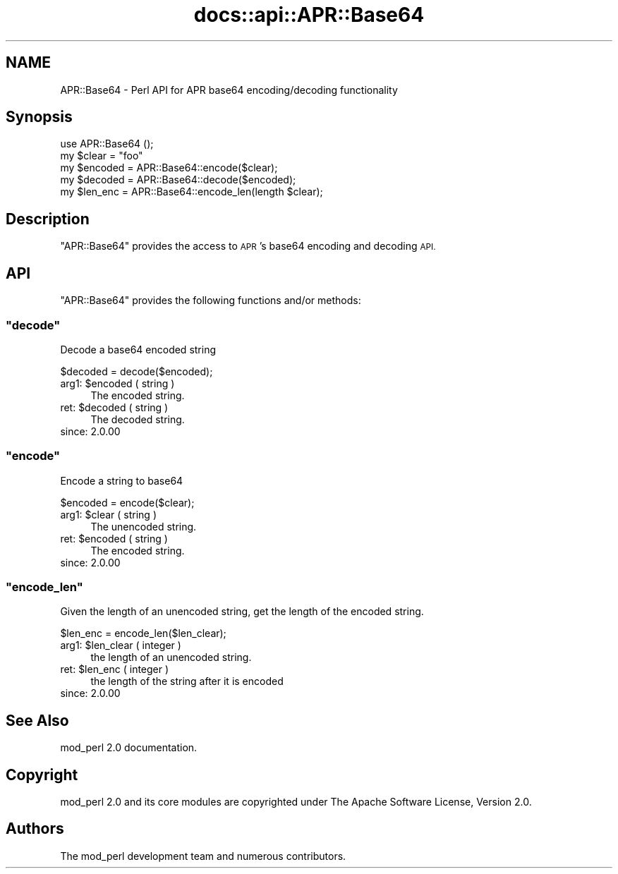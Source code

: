 .\" Automatically generated by Pod::Man 4.11 (Pod::Simple 3.35)
.\"
.\" Standard preamble:
.\" ========================================================================
.de Sp \" Vertical space (when we can't use .PP)
.if t .sp .5v
.if n .sp
..
.de Vb \" Begin verbatim text
.ft CW
.nf
.ne \\$1
..
.de Ve \" End verbatim text
.ft R
.fi
..
.\" Set up some character translations and predefined strings.  \*(-- will
.\" give an unbreakable dash, \*(PI will give pi, \*(L" will give a left
.\" double quote, and \*(R" will give a right double quote.  \*(C+ will
.\" give a nicer C++.  Capital omega is used to do unbreakable dashes and
.\" therefore won't be available.  \*(C` and \*(C' expand to `' in nroff,
.\" nothing in troff, for use with C<>.
.tr \(*W-
.ds C+ C\v'-.1v'\h'-1p'\s-2+\h'-1p'+\s0\v'.1v'\h'-1p'
.ie n \{\
.    ds -- \(*W-
.    ds PI pi
.    if (\n(.H=4u)&(1m=24u) .ds -- \(*W\h'-12u'\(*W\h'-12u'-\" diablo 10 pitch
.    if (\n(.H=4u)&(1m=20u) .ds -- \(*W\h'-12u'\(*W\h'-8u'-\"  diablo 12 pitch
.    ds L" ""
.    ds R" ""
.    ds C` ""
.    ds C' ""
'br\}
.el\{\
.    ds -- \|\(em\|
.    ds PI \(*p
.    ds L" ``
.    ds R" ''
.    ds C`
.    ds C'
'br\}
.\"
.\" Escape single quotes in literal strings from groff's Unicode transform.
.ie \n(.g .ds Aq \(aq
.el       .ds Aq '
.\"
.\" If the F register is >0, we'll generate index entries on stderr for
.\" titles (.TH), headers (.SH), subsections (.SS), items (.Ip), and index
.\" entries marked with X<> in POD.  Of course, you'll have to process the
.\" output yourself in some meaningful fashion.
.\"
.\" Avoid warning from groff about undefined register 'F'.
.de IX
..
.nr rF 0
.if \n(.g .if rF .nr rF 1
.if (\n(rF:(\n(.g==0)) \{\
.    if \nF \{\
.        de IX
.        tm Index:\\$1\t\\n%\t"\\$2"
..
.        if !\nF==2 \{\
.            nr % 0
.            nr F 2
.        \}
.    \}
.\}
.rr rF
.\"
.\" Accent mark definitions (@(#)ms.acc 1.5 88/02/08 SMI; from UCB 4.2).
.\" Fear.  Run.  Save yourself.  No user-serviceable parts.
.    \" fudge factors for nroff and troff
.if n \{\
.    ds #H 0
.    ds #V .8m
.    ds #F .3m
.    ds #[ \f1
.    ds #] \fP
.\}
.if t \{\
.    ds #H ((1u-(\\\\n(.fu%2u))*.13m)
.    ds #V .6m
.    ds #F 0
.    ds #[ \&
.    ds #] \&
.\}
.    \" simple accents for nroff and troff
.if n \{\
.    ds ' \&
.    ds ` \&
.    ds ^ \&
.    ds , \&
.    ds ~ ~
.    ds /
.\}
.if t \{\
.    ds ' \\k:\h'-(\\n(.wu*8/10-\*(#H)'\'\h"|\\n:u"
.    ds ` \\k:\h'-(\\n(.wu*8/10-\*(#H)'\`\h'|\\n:u'
.    ds ^ \\k:\h'-(\\n(.wu*10/11-\*(#H)'^\h'|\\n:u'
.    ds , \\k:\h'-(\\n(.wu*8/10)',\h'|\\n:u'
.    ds ~ \\k:\h'-(\\n(.wu-\*(#H-.1m)'~\h'|\\n:u'
.    ds / \\k:\h'-(\\n(.wu*8/10-\*(#H)'\z\(sl\h'|\\n:u'
.\}
.    \" troff and (daisy-wheel) nroff accents
.ds : \\k:\h'-(\\n(.wu*8/10-\*(#H+.1m+\*(#F)'\v'-\*(#V'\z.\h'.2m+\*(#F'.\h'|\\n:u'\v'\*(#V'
.ds 8 \h'\*(#H'\(*b\h'-\*(#H'
.ds o \\k:\h'-(\\n(.wu+\w'\(de'u-\*(#H)/2u'\v'-.3n'\*(#[\z\(de\v'.3n'\h'|\\n:u'\*(#]
.ds d- \h'\*(#H'\(pd\h'-\w'~'u'\v'-.25m'\f2\(hy\fP\v'.25m'\h'-\*(#H'
.ds D- D\\k:\h'-\w'D'u'\v'-.11m'\z\(hy\v'.11m'\h'|\\n:u'
.ds th \*(#[\v'.3m'\s+1I\s-1\v'-.3m'\h'-(\w'I'u*2/3)'\s-1o\s+1\*(#]
.ds Th \*(#[\s+2I\s-2\h'-\w'I'u*3/5'\v'-.3m'o\v'.3m'\*(#]
.ds ae a\h'-(\w'a'u*4/10)'e
.ds Ae A\h'-(\w'A'u*4/10)'E
.    \" corrections for vroff
.if v .ds ~ \\k:\h'-(\\n(.wu*9/10-\*(#H)'\s-2\u~\d\s+2\h'|\\n:u'
.if v .ds ^ \\k:\h'-(\\n(.wu*10/11-\*(#H)'\v'-.4m'^\v'.4m'\h'|\\n:u'
.    \" for low resolution devices (crt and lpr)
.if \n(.H>23 .if \n(.V>19 \
\{\
.    ds : e
.    ds 8 ss
.    ds o a
.    ds d- d\h'-1'\(ga
.    ds D- D\h'-1'\(hy
.    ds th \o'bp'
.    ds Th \o'LP'
.    ds ae ae
.    ds Ae AE
.\}
.rm #[ #] #H #V #F C
.\" ========================================================================
.\"
.IX Title "docs::api::APR::Base64 3"
.TH docs::api::APR::Base64 3 "2019-10-05" "perl v5.30.1" "User Contributed Perl Documentation"
.\" For nroff, turn off justification.  Always turn off hyphenation; it makes
.\" way too many mistakes in technical documents.
.if n .ad l
.nh
.SH "NAME"
APR::Base64 \- Perl API for APR base64 encoding/decoding functionality
.SH "Synopsis"
.IX Header "Synopsis"
.Vb 1
\&  use APR::Base64 ();
\&  
\&  my $clear   = "foo"
\&  my $encoded = APR::Base64::encode($clear);
\&  my $decoded = APR::Base64::decode($encoded);
\&  my $len_enc = APR::Base64::encode_len(length $clear);
.Ve
.SH "Description"
.IX Header "Description"
\&\f(CW\*(C`APR::Base64\*(C'\fR provides the access to \s-1APR\s0's base64 encoding and
decoding \s-1API.\s0
.SH "API"
.IX Header "API"
\&\f(CW\*(C`APR::Base64\*(C'\fR provides the following functions and/or methods:
.ie n .SS """decode"""
.el .SS "\f(CWdecode\fP"
.IX Subsection "decode"
Decode a base64 encoded string
.PP
.Vb 1
\&  $decoded = decode($encoded);
.Ve
.ie n .IP "arg1: $encoded ( string )" 4
.el .IP "arg1: \f(CW$encoded\fR ( string )" 4
.IX Item "arg1: $encoded ( string )"
The encoded string.
.ie n .IP "ret: $decoded ( string )" 4
.el .IP "ret: \f(CW$decoded\fR ( string )" 4
.IX Item "ret: $decoded ( string )"
The decoded string.
.IP "since: 2.0.00" 4
.IX Item "since: 2.0.00"
.ie n .SS """encode"""
.el .SS "\f(CWencode\fP"
.IX Subsection "encode"
Encode a string to base64
.PP
.Vb 1
\&  $encoded = encode($clear);
.Ve
.ie n .IP "arg1: $clear ( string )" 4
.el .IP "arg1: \f(CW$clear\fR ( string )" 4
.IX Item "arg1: $clear ( string )"
The unencoded string.
.ie n .IP "ret: $encoded ( string )" 4
.el .IP "ret: \f(CW$encoded\fR ( string )" 4
.IX Item "ret: $encoded ( string )"
The encoded string.
.IP "since: 2.0.00" 4
.IX Item "since: 2.0.00"
.ie n .SS """encode_len"""
.el .SS "\f(CWencode_len\fP"
.IX Subsection "encode_len"
Given the length of an unencoded string, get the length of the encoded
string.
.PP
.Vb 1
\&  $len_enc = encode_len($len_clear);
.Ve
.ie n .IP "arg1: $len_clear ( integer )" 4
.el .IP "arg1: \f(CW$len_clear\fR ( integer )" 4
.IX Item "arg1: $len_clear ( integer )"
the length of an unencoded string.
.ie n .IP "ret: $len_enc ( integer )" 4
.el .IP "ret: \f(CW$len_enc\fR ( integer )" 4
.IX Item "ret: $len_enc ( integer )"
the length of the string after it is encoded
.IP "since: 2.0.00" 4
.IX Item "since: 2.0.00"
.SH "See Also"
.IX Header "See Also"
mod_perl 2.0 documentation.
.SH "Copyright"
.IX Header "Copyright"
mod_perl 2.0 and its core modules are copyrighted under
The Apache Software License, Version 2.0.
.SH "Authors"
.IX Header "Authors"
The mod_perl development team and numerous
contributors.
